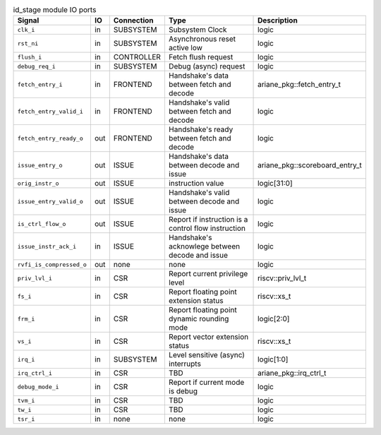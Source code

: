 ..
   Copyright 2024 Thales DIS France SAS
   Licensed under the Solderpad Hardware License, Version 2.1 (the "License");
   you may not use this file except in compliance with the License.
   SPDX-License-Identifier: Apache-2.0 WITH SHL-2.1
   You may obtain a copy of the License at https://solderpad.org/licenses/

   Original Author: Jean-Roch COULON - Thales

.. _CVA6_id_stage_ports:

.. list-table:: id_stage module IO ports
   :header-rows: 1

   * - Signal
     - IO
     - Connection
     - Type
     - Description

   * - ``clk_i``
     - in
     - SUBSYSTEM
     - Subsystem Clock
     - logic

   * - ``rst_ni``
     - in
     - SUBSYSTEM
     - Asynchronous reset active low
     - logic

   * - ``flush_i``
     - in
     - CONTROLLER
     - Fetch flush request
     - logic

   * - ``debug_req_i``
     - in
     - SUBSYSTEM
     - Debug (async) request
     - logic

   * - ``fetch_entry_i``
     - in
     - FRONTEND
     - Handshake's data between fetch and decode
     - ariane_pkg::fetch_entry_t

   * - ``fetch_entry_valid_i``
     - in
     - FRONTEND
     - Handshake's valid between fetch and decode
     - logic

   * - ``fetch_entry_ready_o``
     - out
     - FRONTEND
     - Handshake's ready between fetch and decode
     - logic

   * - ``issue_entry_o``
     - out
     - ISSUE
     - Handshake's data between decode and issue
     - ariane_pkg::scoreboard_entry_t

   * - ``orig_instr_o``
     - out
     - ISSUE
     - instruction value
     - logic[31:0]

   * - ``issue_entry_valid_o``
     - out
     - ISSUE
     - Handshake's valid between decode and issue
     - logic

   * - ``is_ctrl_flow_o``
     - out
     - ISSUE
     - Report if instruction is a control flow instruction
     - logic

   * - ``issue_instr_ack_i``
     - in
     - ISSUE
     - Handshake's acknowlege between decode and issue
     - logic

   * - ``rvfi_is_compressed_o``
     - out
     - none
     - none
     - logic

   * - ``priv_lvl_i``
     - in
     - CSR
     - Report current privilege level
     - riscv::priv_lvl_t

   * - ``fs_i``
     - in
     - CSR
     - Report floating point extension status
     - riscv::xs_t

   * - ``frm_i``
     - in
     - CSR
     - Report floating point dynamic rounding mode
     - logic[2:0]

   * - ``vs_i``
     - in
     - CSR
     - Report vector extension status
     - riscv::xs_t

   * - ``irq_i``
     - in
     - SUBSYSTEM
     - Level sensitive (async) interrupts
     - logic[1:0]

   * - ``irq_ctrl_i``
     - in
     - CSR
     - TBD
     - ariane_pkg::irq_ctrl_t

   * - ``debug_mode_i``
     - in
     - CSR
     - Report if current mode is debug
     - logic

   * - ``tvm_i``
     - in
     - CSR
     - TBD
     - logic

   * - ``tw_i``
     - in
     - CSR
     - TBD
     - logic

   * - ``tsr_i``
     - in
     - none
     - none
     - logic
